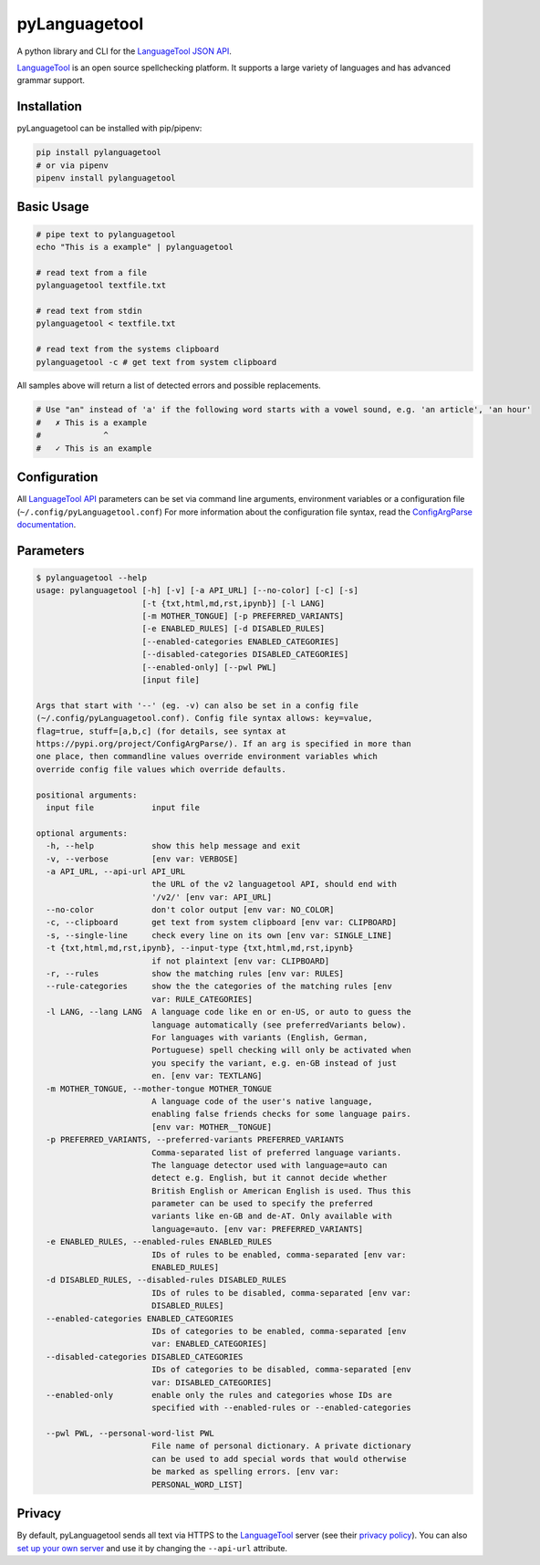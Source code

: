 ==============
pyLanguagetool
==============
|gitlab-ci| |license| |latestrelease| |pypi_versions|

A python library and CLI for the LanguageTool_ `JSON API`_.

LanguageTool_ is an open source spellchecking platform. It supports a large
variety of languages and has advanced grammar support.

.. image:: https://pylanguagetool.lw1.at/_images/screenshot.png

.. start-of-homepage-text

Installation
------------
pyLanguagetool can be installed with pip/pipenv:

.. code:: bash

    pip install pylanguagetool
    # or via pipenv
    pipenv install pylanguagetool

Basic Usage
-----------
.. code:: bash

    # pipe text to pylanguagetool
    echo "This is a example" | pylanguagetool

    # read text from a file
    pylanguagetool textfile.txt

    # read text from stdin
    pylanguagetool < textfile.txt

    # read text from the systems clipboard
    pylanguagetool -c # get text from system clipboard

All samples above will return a list of detected errors and possible
replacements.

.. code::

    # Use "an" instead of 'a' if the following word starts with a vowel sound, e.g. 'an article', 'an hour'
    #   ✗ This is a example
    #             ^
    #   ✓ This is an example



Configuration
-------------
All `LanguageTool API`_ parameters can be set via command line arguments,
environment variables or a configuration file
(``~/.config/pyLanguagetool.conf``) For more information about the
configuration file syntax, read the `ConfigArgParse documentation`_.

Parameters
----------

.. code::

    $ pylanguagetool --help
    usage: pylanguagetool [-h] [-v] [-a API_URL] [--no-color] [-c] [-s]
                          [-t {txt,html,md,rst,ipynb}] [-l LANG]
                          [-m MOTHER_TONGUE] [-p PREFERRED_VARIANTS]
                          [-e ENABLED_RULES] [-d DISABLED_RULES]
                          [--enabled-categories ENABLED_CATEGORIES]
                          [--disabled-categories DISABLED_CATEGORIES]
                          [--enabled-only] [--pwl PWL]
                          [input file]

    Args that start with '--' (eg. -v) can also be set in a config file
    (~/.config/pyLanguagetool.conf). Config file syntax allows: key=value,
    flag=true, stuff=[a,b,c] (for details, see syntax at
    https://pypi.org/project/ConfigArgParse/). If an arg is specified in more than
    one place, then commandline values override environment variables which
    override config file values which override defaults.

    positional arguments:
      input file            input file

    optional arguments:
      -h, --help            show this help message and exit
      -v, --verbose         [env var: VERBOSE]
      -a API_URL, --api-url API_URL
                            the URL of the v2 languagetool API, should end with
                            '/v2/' [env var: API_URL]
      --no-color            don't color output [env var: NO_COLOR]
      -c, --clipboard       get text from system clipboard [env var: CLIPBOARD]
      -s, --single-line     check every line on its own [env var: SINGLE_LINE]
      -t {txt,html,md,rst,ipynb}, --input-type {txt,html,md,rst,ipynb}
                            if not plaintext [env var: CLIPBOARD]
      -r, --rules           show the matching rules [env var: RULES]
      --rule-categories     show the the categories of the matching rules [env
                            var: RULE_CATEGORIES]
      -l LANG, --lang LANG  A language code like en or en-US, or auto to guess the
                            language automatically (see preferredVariants below).
                            For languages with variants (English, German,
                            Portuguese) spell checking will only be activated when
                            you specify the variant, e.g. en-GB instead of just
                            en. [env var: TEXTLANG]
      -m MOTHER_TONGUE, --mother-tongue MOTHER_TONGUE
                            A language code of the user's native language,
                            enabling false friends checks for some language pairs.
                            [env var: MOTHER__TONGUE]
      -p PREFERRED_VARIANTS, --preferred-variants PREFERRED_VARIANTS
                            Comma-separated list of preferred language variants.
                            The language detector used with language=auto can
                            detect e.g. English, but it cannot decide whether
                            British English or American English is used. Thus this
                            parameter can be used to specify the preferred
                            variants like en-GB and de-AT. Only available with
                            language=auto. [env var: PREFERRED_VARIANTS]
      -e ENABLED_RULES, --enabled-rules ENABLED_RULES
                            IDs of rules to be enabled, comma-separated [env var:
                            ENABLED_RULES]
      -d DISABLED_RULES, --disabled-rules DISABLED_RULES
                            IDs of rules to be disabled, comma-separated [env var:
                            DISABLED_RULES]
      --enabled-categories ENABLED_CATEGORIES
                            IDs of categories to be enabled, comma-separated [env
                            var: ENABLED_CATEGORIES]
      --disabled-categories DISABLED_CATEGORIES
                            IDs of categories to be disabled, comma-separated [env
                            var: DISABLED_CATEGORIES]
      --enabled-only        enable only the rules and categories whose IDs are
                            specified with --enabled-rules or --enabled-categories

      --pwl PWL, --personal-word-list PWL
                            File name of personal dictionary. A private dictionary
                            can be used to add special words that would otherwise
                            be marked as spelling errors. [env var:
                            PERSONAL_WORD_LIST]



.. |license| image:: https://img.shields.io/badge/license-MIT-blue.svg
    :target: https://raw.githubusercontent.com/Findus23/pyLanguagetool/master/LICENSE
.. |latestrelease| image:: https://img.shields.io/pypi/v/pyLanguagetool.svg
    :target: https://pypi.python.org/pypi/pyLanguagetool
    :alt: Latest Version
.. |gitlab-ci| image:: https://git.lw1.at/open-source/pylanguagetool/badges/master/pipeline.svg
    :target: https://git.lw1.at/open-source/pylanguagetool/-/commits/master
.. |pypi_versions| image:: https://img.shields.io/pypi/pyversions/pylanguagetool.svg
    :target: https://pypi.python.org/pypi/pyLanguagetool

Privacy
-------

By default, pyLanguagetool sends all text via HTTPS to the `LanguageTool`_
server (see their `privacy policy`_). You can also `set up your own server`_ and
use it by changing the ``--api-url`` attribute.

.. _LanguageTool: https://languagetool.org/

.. _JSON API: https://languagetool.org/http-api/swagger-ui/#/default

.. _LanguageTool API: https://languagetool.org/http-api/swagger-ui/#/default

.. _ConfigArgParse documentation: https://github.com/bw2/ConfigArgParse#config-file-syntax

.. _privacy policy: https://languagetool.org/privacy/

.. _set up your own server: https://dev.languagetool.org/http-server
